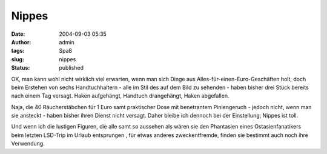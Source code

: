 Nippes
######
:date: 2004-09-03 05:35
:author: admin
:tags: Spaß
:slug: nippes
:status: published

|Image Hosted by ImageShack.us| OK, man kann wohl nicht wirklich viel
erwarten, wenn man sich Dinge aus Alles-für-einen-Euro-Geschäften holt,
doch beim Erstehen von sechs Handtuchhaltern - alle im Stil des auf dem
Bild zu sehenden - haben bisher drei Stück bereits nach einem Tag
versagt. Haken aufgehängt, Handtuch drangehängt, Haken abgefallen.
|image1|

Naja, die 40 Räucherstäbchen für 1 Euro samt praktischer Dose mit
benetrantem Piniengeruch - jedoch nicht, wenn man sie ansteckt - haben
bisher ihren Dienst nicht versagt. Daher bleibe ich dennoch bei der
Einstellung: Nippes ist toll. |image2|

Und wenn ich die lustigen Figuren, die alle samt so aussehen als wären
sie den Phantasien eines Ostasienfanatikers beim letzten LSD-Trip im
Urlaub entsprungen |image3|, für etwas anderes zweckentfremde, finden
sie bestimmt auch noch ihre Verwendung.

.. |Image Hosted by ImageShack.us| image:: http://img50.exs.cx/img50/1618/handtuchhaken.jpg
.. |image1| image:: http://www.click-smilies.de/sammlung0304/sauer/angry-smiley-027.gif
.. |image2| image:: http://users.pandora.be/eforum/emoticons4u/happy/046.gif
.. |image3| image:: http://users.pandora.be/eforum/emoticons4u/crazy/1412.gif

